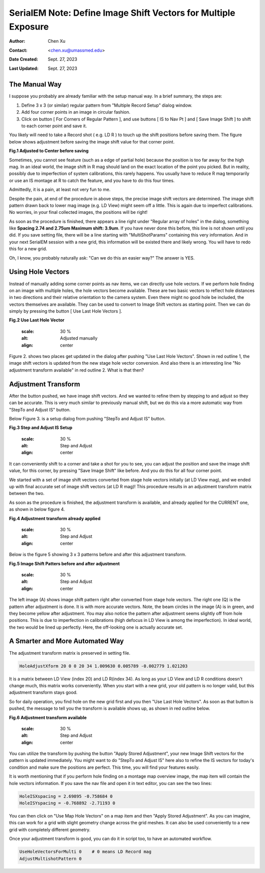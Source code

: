 .. _SerialEM_note_define-IS-vectors:

SerialEM Note: Define Image Shift Vectors for Multiple Exposure
===============================================================

:Author: Chen Xu
:Contact: <chen.xu@umassmed.edu>
:Date Created: Sept. 27, 2023
:Last Updated: Sept. 27, 2023

.. glossary::

   Abstract
      Finding image shift vectors is among the most common tasks for
      high-throughput multiple exposure setup. 

      In this note, I try to give some "under the hood" information about the
      procedure and some new features implemented in the latest versions
      that makes this easier and more dynamic for our daily operation and
      potentially automation too. 
      
      This is for regular pattern and on a rectangular geometry grid. 

.. _manual_shift:

The Manual Way 
--------------

I suppose you probably are already familiar with the setup manual way. In
a brief summary, the steps are:

1. Define 3 x 3 (or similar) regular pattern from "Multiple Record Setup"
   dialog window. 
2. Add four corner points in an image in circular fashion. 
3. Click on button [ For Corners of Regular Pattern ], and use buttons [ IS
   to Nav Pt ] and [ Save Image Shift ] to shift to each corner point and save
   it. 

You likely will need to take a Record shot ( e.g. LD R ) to touch up the
shift positions before saving them. The figure below shows adjustment before
saving the image shift value for that corner point. 

**Fig.1 Adjusted to Center before saving**

.. image:: ../images/Capture-adjust.JPG
   :scale: 30 %
   :alt: Adjusted manually
   :align: center

Sometimes, you cannot see feature (such as a edge of partial hole) because
the position is too far away for the high mag. In an ideal world, the image
shift in R mag should land on the exact location of the point you picked.
But in reality, possibly due to imperfection of system calibrations, this
rarely happens. You usually have to reduce R mag temporarily or use an IS
montage at R to catch the feature, and you have to do this four times. 

Admittedly, it is a pain, at least not very fun to me.

Despite the pain, at end of the procedure in above steps, the precise image
shift vectors are determined. The image shift pattern drawn back to lower
mag image (e.g. LD View) might seem off a little. This is again due to
imperfect calibrations. No worries, in your final collected images, the
positions will be right! 

As soon as the procedure is finished, there appears a line right under
"Regular array of holes" in the dialog, something like **Spacing 2.74 and
2.75um Maximum shift: 3.9um**. If you have never done this before, this line
is not shown until you did. If you save setting file, there will be a line
starting with "MultiShotParams" containing this very information. And in
your next SerialEM session with a new grid, this information will be existed
there and likely wrong. You will have to redo this for a new grid. 

Oh, I know, you probably naturally ask: "Can we do this an easier way?" The
answer is YES. 

.. _using_hole_vectors:

Using Hole Vectors
------------------

Instead of manually adding some corner points as nav items, we can directly
use hole vectors. If we perform hole finding on an image with multiple
holes, the hole vectors become available. These are two basic vectors to
reflect hole distances in two directions and their relative orientation to
the camera system. Even there might no good hole be included, the vectors
themselves are available. They can be used to convert to Image Shift vectors
as starting point. Then we can do simply by pressing the button [ Use Last
Hole Vectors ]. 

**Fig.2 Use Last Hole Vector**

   .. image:: ../images/Capture-multi-setup-noxform.jpeg
   :scale: 30 %
   :alt: Adjusted manually
   :align: center

Figure 2. shows two places get updated in the dialog after pushing "Use Last
Hole Vectors". Shown in red outline 1, the image shift vectors is updated
from the new stage hole vector conversion. And also there is an interesting
line "No adjustment transform available" in red outline 2. What is that
then? 

.. _asjutment_transform:

Adjustment Transform
--------------------

After the button pushed, we have image shift vectors. And we wanted to
refine them by stepping to and adjust so they can be accurate. This is
very much similar to previously manual shift, but we do this via a more
automatic way from "StepTo and Adjust IS" button. 

Below Figure 3. is a setup dialog from pushing "StepTo and Adjust IS"
button.

**Fig.3 Step and Adjust IS Setup**

   .. image:: ../images/Capture-StepTo-Adjust.JPG
   :scale: 30 %
   :alt: Step and Adjust
   :align: center

It can conveniently shift to a corner and take a shot for you to see, you
can adjust the position and save the image shift value, for this corner, by
pressing "Save Image Shift" like before. And you do this for all four
corner point. 

We started with a set of image shift vectors converted from stage hole
vectors initially (at LD View mag), and we ended up with final accurate set
of image shift vectors (at LD R mag)! This procedure results in an
adjustment transform matrix between the two. 

As soon as the procedure is finished, the adjustment transform is available,
and already applied for the CURRENT one, as shown in below figure 4. 

**Fig.4 Adjustment transform already applied**

   .. image:: ../images/Capture-multi-after-adjust.JPG
   :scale: 30 %
   :alt: Step and Adjust
   :align: center

Below is the figure 5 showing 3 x 3 patterns before and after this
adjustment transform.

**Fig.5 Image Shift Patters before and after adjustment**

   .. image:: ../images/before-and-after-adjustment.jpg
   :scale: 30 %
   :alt: Step and Adjust
   :align: center

The left image (A) shows image shift pattern right after converted from
stage hole vectors. The right one (Q) is the pattern after adjustment is
done. It is with more accurate vectors. Note, the beam circles in the image
(A) is in green, and they become yellow after adjustment. You may also
notice the pattern after adjustment seems slightly off from hole positions.
This is due to imperfection in calibrations (high defocus in LD View is
among the imperfection). In ideal world, the two would be lined up
perfectly. Here, the off-looking one is actually accurate set. 

.. _more_automated:

A Smarter and More Automated Way
-------------------------------

The adjustment transform matrix is preserved in setting file.

.. code-block:: ruby

   HoleAdjustXform 20 0 0 20 34 1.009630 0.005789 -0.002779 1.021203

It is a matrix between LD View (index 20) and LD R(index 34). As long as
your LD View and LD R conditions doesn't change much, this matrix works
conveniently. When you start with a new grid, your old pattern is no longer
valid, but this adjustment transform stays good. 

So for daily operation, you find hole on the new grid first and you then
"Use Last Hole Vectors". As soon as that button is pushed, the message to
tell you the transform is available shows up, as shown in red outline below. 

**Fig.6 Adjustment transform available**

   .. image:: ../images/xform-2000-79000.jpg
   :scale: 30 %
   :alt: Step and Adjust
   :align: center

You can utilize the transform by pushing the button "Apply Stored
Adjustment", your new Image Shift vectors for the pattern is updated
immediately. You might want to do "StepTo and Adjust IS" here also to refine
the IS vectors for today's condition and make sure the positions are
perfect. This time, you will find your features easily. 

It is worth mentioning that if you perform hole finding on a montage map
overview image, the map item will contain the hole vectors information. If
you save the nav file and open it in text editor, you can see the two lines:

.. code-block:: ruby

   HoleISXspacing = 2.69895 -0.758684 0
   HoleISYspacing = -0.768892 -2.71193 0 

You can then click on "Use Map Hole Vectors" on a map item and then "Apply
Stored Adjustment". As you can imagine, this can work for a grid with slight
geometry change across the grid meshes. It can also be used conveniently to
a new grid with completely different geometry. 

Once your adjustment transform is good, you can do it in script too, to have
an automated workflow. 

.. code-block:: ruby

   UseHoleVectorsForMulti 0    # 0 means LD Record mag
   AdjustMultishotPattern 0

